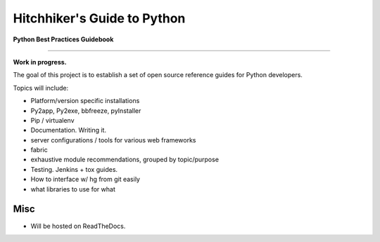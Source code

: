 Hitchhiker's Guide to Python
============================

**Python Best Practices Guidebook**

-----------

**Work in progress.**

The goal of this project is to establish a set of open source reference guides for Python developers.

Topics will include:

- Platform/version specific installations
- Py2app, Py2exe, bbfreeze, pyInstaller
- Pip / virtualenv
- Documentation. Writing it.
- server configurations / tools for various web frameworks
- fabric
- exhaustive module recommendations, grouped by topic/purpose
- Testing. Jenkins + tox guides.
- How to interface w/ hg from git easily
- what libraries to use for what


Misc
----

- Will be hosted on ReadTheDocs.


